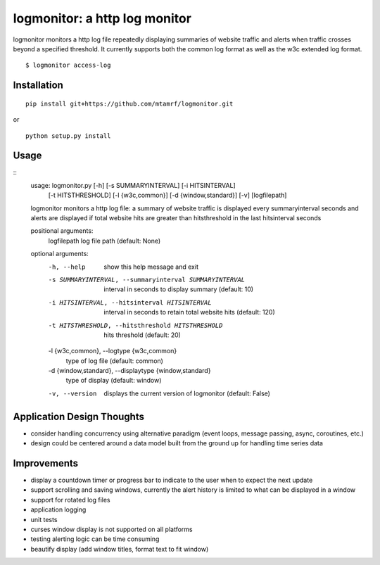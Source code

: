 
logmonitor: a http log monitor
====================================================

logmonitor monitors a http log file repeatedly displaying summaries of website traffic and alerts when traffic crosses beyond a specified threshold. It currently supports both the common log format as well as the w3c extended log format. 

::

    $ logmonitor access-log 


Installation
------------

::

    pip install git+https://github.com/mtamrf/logmonitor.git

or

::

    python setup.py install


Usage
-----

::
    usage: logmonitor.py [-h] [-s SUMMARYINTERVAL] [-i HITSINTERVAL]
                         [-t HITSTHRESHOLD] [-l {w3c,common}]
                         [-d {window,standard}] [-v]
                         [logfilepath]

    logmonitor monitors a http log file: a summary of website traffic is displayed
    every summaryinterval seconds and alerts are displayed if total website hits
    are greater than hitsthreshold in the last hitsinterval seconds

    positional arguments:
      logfilepath           log file path (default: None)

    optional arguments:
      -h, --help            show this help message and exit
      -s SUMMARYINTERVAL, --summaryinterval SUMMARYINTERVAL
                            interval in seconds to display summary (default: 10)
      -i HITSINTERVAL, --hitsinterval HITSINTERVAL
                            interval in seconds to retain total website hits
                            (default: 120)
      -t HITSTHRESHOLD, --hitsthreshold HITSTHRESHOLD
                            hits threshold (default: 20)
      -l {w3c,common}, --logtype {w3c,common}
                            type of log file (default: common)
      -d {window,standard}, --displaytype {window,standard}
                            type of display (default: window)
      -v, --version         displays the current version of logmonitor (default:
                            False)


Application Design Thoughts
---------------------------
- consider handling concurrency using alternative paradigm (event loops, message passing, async, coroutines, etc.)
- design could be centered around a data model built from the ground up for handling time series data

Improvements
------------
- display a countdown timer or progress bar to indicate to the user when to expect the next update
- support scrolling and saving windows, currently the alert history is limited to what can be displayed in a window  
- support for rotated log files
- application logging
- unit tests
- curses window display is not supported on all platforms
- testing alerting logic can be time consuming
- beautify display (add window titles, format text to fit window)




